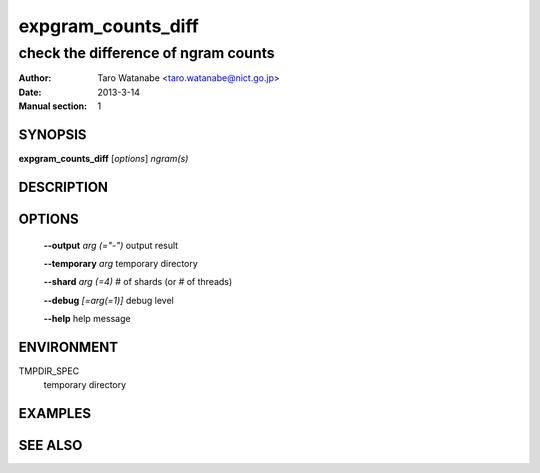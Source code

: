 ===================
expgram_counts_diff
===================

------------------------------------
check the difference of ngram counts
------------------------------------

:Author: Taro Watanabe <taro.watanabe@nict.go.jp>
:Date:   2013-3-14
:Manual section: 1

SYNOPSIS
--------

**expgram_counts_diff** [*options*] *ngram(s)*

DESCRIPTION
-----------



OPTIONS
-------

  **--output** `arg (="-")`    output result

  **--temporary** `arg`        temporary directory

  **--shard** `arg (=4)`       # of shards (or # of threads)

  **--debug** `[=arg(=1)]`     debug level

  **--help** help message

ENVIRONMENT
-----------

TMPDIR_SPEC
  temporary directory


EXAMPLES
--------



SEE ALSO
--------
